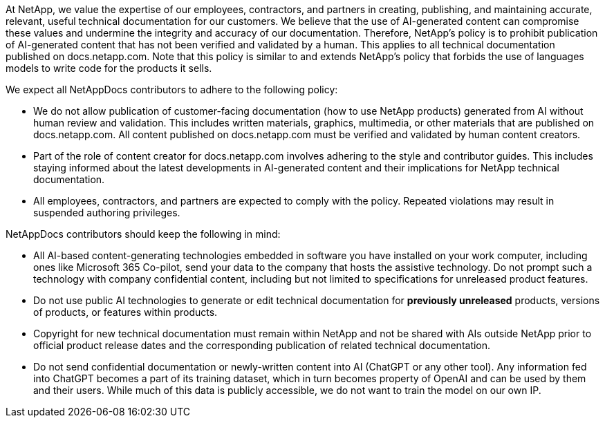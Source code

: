 At NetApp, we value the expertise of our employees, contractors, and partners in creating, publishing, and maintaining accurate, relevant, useful technical documentation for our customers. We believe that the use of AI-generated content can compromise these values and undermine the integrity and accuracy of our documentation. Therefore, NetApp's policy is to prohibit publication of AI-generated content that has not been verified and validated by a human. This applies to all technical documentation published on docs.netapp.com. Note that this policy is similar to and extends NetApp’s policy that forbids the use of languages models to write code for the products it sells.

We expect all NetAppDocs contributors to adhere to the following policy:

* We do not allow publication of customer-facing documentation (how to use NetApp products) generated from AI without human review and validation. This includes written materials, graphics, multimedia, or other materials that are published on docs.netapp.com. All content published on docs.netapp.com must be verified and validated by human content creators.
* Part of the role of content creator for docs.netapp.com involves adhering to the style and contributor guides. This includes staying informed about the latest developments in AI-generated content and their implications for NetApp technical documentation.
* All employees, contractors, and partners are expected to comply with the policy. Repeated violations may result in suspended authoring privileges.

NetAppDocs contributors should keep the following in mind:

* All AI-based content-generating technologies embedded in software you have installed on your work computer, including ones like Microsoft 365 Co-pilot, send your data to the company that hosts the assistive technology. Do not prompt such a technology with company confidential content, including but not limited to specifications for unreleased product features.
* Do not use public AI technologies to generate or edit technical documentation for **previously unreleased** products, versions of products, or features within products.
* Copyright for new technical documentation must remain within NetApp and not be shared with AIs outside NetApp prior to official product release dates and the corresponding publication of related technical documentation.
* Do not send confidential documentation or newly-written content into AI (ChatGPT or any other tool). Any information fed into ChatGPT becomes a part of its training dataset, which in turn becomes property of OpenAI and can be used by them and their users. While much of this data is publicly accessible, we do not want to train the model on our own IP.
